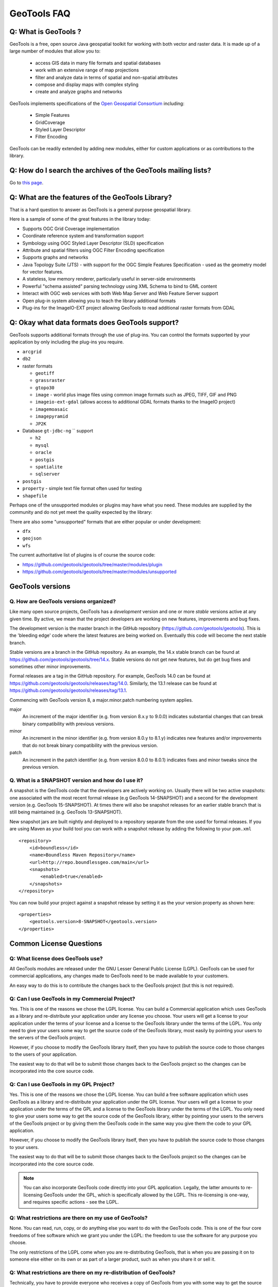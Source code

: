 GeoTools FAQ
------------

Q: What is GeoTools ?  
^^^^^^^^^^^^^^^^^^^^^

GeoTools is a free, open source Java geospatial toolkit for working with both vector and raster data. It is made up of a
large number of modules that allow you to:

 * access GIS data in many file formats and spatial databases
 * work with an extensive range of map projections
 * filter and analyze data in terms of spatial and non-spatial attributes
 * compose and display maps with complex styling
 * create and analyze graphs and networks

GeoTools implements specifications of the `Open Geospatial Consortium <http://www.osgeo.org/>`_ including:

 * Simple Features
 * GridCoverage
 * Styled Layer Descriptor
 * Filter Encoding

GeoTools can be readily extended by adding new modules, either for custom applications or as contributions to the
library.

Q: How do I search the archives of the GeoTools mailing lists?
^^^^^^^^^^^^^^^^^^^^^^^^^^^^^^^^^^^^^^^^^^^^^^^^^^^^^^^^^^^^^^

Go to `this page <http://n2.nabble.com/GeoTools-the-java-GIS-toolkit-f1936684.html>`_.

Q: What are the features of the GeoTools Library?
^^^^^^^^^^^^^^^^^^^^^^^^^^^^^^^^^^^^^^^^^^^^^^^^^

That is a hard question to answer as GeoTools is a general purpose geospatial library.

Here is a sample of some of the great features in the library today:

* Supports OGC Grid Coverage implementation
* Coordinate reference system and transformation support
* Symbology using OGC Styled Layer Descriptor (SLD) specification
* Attribute and spatial filters using OGC Filter Encoding specification
* Supports graphs and networks
* Java Topology Suite (JTS) - with support for the OGC Simple Features Specification - used as the geometry model for vector features.
* A stateless, low memory renderer, particularly useful in server-side environments
* Powerful "schema assisted" parsing technology using XML Schema to bind to GML content
* Interact with OGC web services with both Web Map Server and Web Feature Server support
* Open plug-in system allowing you to teach the library additional formats
* Plug-ins for the ImageIO-EXT project allowing GeoTools to read additional raster formats from GDAL

Q: Okay what data formats does GeoTools support?
^^^^^^^^^^^^^^^^^^^^^^^^^^^^^^^^^^^^^^^^^^^^^^^^

GeoTools supports additional formats through the use of plug-ins. You can control the formats supported
by your application by only including the plug-ins you require.

* ``arcgrid`` 
* ``db2`` 
* raster formats
  
  * ``geotiff`` 
  * ``grassraster`` 
  * ``gtopo30`` 
  * ``image``  - world plus image files using common image formats such as JPEG, TIFF, GIF and PNG
  * ``imageio-ext-gdal`` (allows access to additional GDAL formats thanks to the ImageIO project)
  * ``imagemoasaic`` 
  * ``imagepyramid`` 
  * ``JP2K`` 
  
* Database ``gt-jdbc-ng`` `` support
  
  * ``h2`` 
  * ``mysql`` 
  * ``oracle`` 
  * ``postgis`` 
  * ``spatialite`` 
  * ``sqlserver`` 

* ``postgis`` 
* ``property``  - simple text file format often used for testing
* ``shapefile`` 

Perhaps one of the unsupported modules or plugins may have what you need. These modules
are supplied by the community and do not yet meet the quality expected by the library:

There are also some "unsupported" formats that are either popular or under development:


* ``dfx`` 
* ``geojson`` 
* ``wfs`` 


The current authoritative list of plugins is of course the source code: 

* https://github.com/geotools/geotools/tree/master/modules/plugin
* https://github.com/geotools/geotools/tree/master/modules/unsupported

GeoTools versions
^^^^^^^^^^^^^^^^^

Q. How are GeoTools versions organized?
'''''''''''''''''''''''''''''''''''''''

Like many open source projects, GeoTools has a *development* version and one or more *stable* versions active at any
given time. By active, we mean that the project developers are working on new features, improvements and bug fixes.

The development version is the master branch in the GitHub repository (https://github.com/geotools/geotools).
This is the 'bleeding edge' code where the latest features are being worked on. Eventually this code will become
the next stable branch. 

Stable versions are a branch in the GitHub repository. As an example, the 14.x stable branch can be found at 
https://github.com/geotools/geotools/tree/14.x. Stable versions do not get new features, but do get bug fixes
and sometimes other minor improvements.

Formal releases are a tag in the GitHub repository. For example, GeoTools 14.0  can be found at
https://github.com/geotools/geotools/releases/tag/14.0. Similarly, the 13.1 release can be found at
https://github.com/geotools/geotools/releases/tag/13.1.

Commencing with GeoTools version 8, a major.minor.patch numbering system applies. 

major
    An increment of the major identifier (e.g. from version 8.x.y to 9.0.0) indicates substantial changes that can break
    binary compatibility with previous versions.

minor
    An increment in the minor identifier (e.g. from version 8.0.y to 8.1.y) indicates new features and/or improvements
    that do not break binary compatibility with the previous version.

patch
    An increment in the patch identifier (e.g. from version 8.0.0 to 8.0.1) indicates fixes and minor tweaks since the
    previous version.

Q. What is a SNAPSHOT version and how do I use it?
''''''''''''''''''''''''''''''''''''''''''''''''''

A snapshot is the GeoTools code that the developers are actively working on. Usually there will be two active snapshots:
one associated with the most recent formal release (e.g GeoTools 14-SNAPSHOT) and a second for the development version
(e.g. GeoTools 15-SNAPSHOT). At times there will also be snapshot releases for an earlier stable branch that is still
being maintained (e.g. GeoTools 13-SNAPSHOT).

New snapshot jars are built nightly and deployed to a repository separate from the one used for formal releases. If you
are using Maven as your build tool you can work with a snapshot release by adding the following to your ``pom.xml`` ::

    <repository>
        <id>boundless</id>
        <name>Boundless Maven Repository</name>
        <url>http://repo.boundlessgeo.com/main</url>
        <snapshots>
            <enabled>true</enabled>
        </snapshots>
    </repository>

You can now build your project against a snapshot release by setting it as the your version property as shown here::

    <properties>
        <geotools.version>8-SNAPSHOT</geotools.version>
    </properties>


Common License Questions
^^^^^^^^^^^^^^^^^^^^^^^^

Q: What license does GeoTools use?
''''''''''''''''''''''''''''''''''

All GeoTools modules are released under the GNU Lesser General Public License (LGPL). GeoTools can be used for
commercial applications, any changes made to GeoTools need to be made available to your customers.

An easy way to do this is to contribute the changes back to the GeoTools project (but this is not required).

Q: Can I use GeoTools in my Commercial Project?
'''''''''''''''''''''''''''''''''''''''''''''''

Yes. This is one of the reasons we chose the LGPL license. You can build a
Commercial application which uses GeoTools as a library and re-distribute your
application under any license you choose. Your users will get a license to your
application under the terms of your license and a license to the GeoTools
library under the terms of the LGPL. You only need to give your users some way
to get the source code of the GeoTools library, most easily by pointing your
users to the servers of the GeoTools project.

However, if you choose to modify the GeoTools library itself, then you have to
publish the source code to those changes to the users of your application.

The easiest way to do that will be to submit those changes back to the GeoTools
project so the changes can be incorporated into the core source code.

Q: Can I use GeoTools in my GPL Project?
''''''''''''''''''''''''''''''''''''''''

Yes. This is one of the reasons we chose the LGPL license. You can build a free
software application which uses GeoTools as a library and re-distribute your
application under the GPL license. Your users will get a license to your
application under the terms of the GPL and a license to the GeoTools library
under the terms of the LGPL. You only need to give your users some way to get
the source code of the GeoTools library, either by pointing your users to the
servers of the GeoTools project or by giving them the GeoTools code in the same
way you give them the code to your GPL application.

However, if you choose to modify the GeoTools library itself, then you have to
publish the source code to those changes to your users.

The easiest way to do that will be to submit those changes back to the GeoTools
project so the changes can be incorporated into the core source code.

.. note::

   You can also incorporate GeoTools code directly into your GPL application. Legally, the
   latter amounts to re-licensing GeoTools under the GPL, which is specifically allowed
   by the LGPL. This re-licensing is one-way, and requires specific actions - see the LGPL.

Q: What restrictions are there on my use of GeoTools?
'''''''''''''''''''''''''''''''''''''''''''''''''''''

None. You can read, run, copy, or do anything else you want to do with the
GeoTools code. This is one of the four core freedoms of free software which we
grant you under the LGPL: the freedom to use the software for any purpose you
choose.
   
The only restrictions of the LGPL come when you are re-distributing GeoTools,
that is when you are passing it on to someone else either on its own or as part
of a larger product, such as when you share it or sell it.

Q: What restrictions are there on my re-distribution of GeoTools?
'''''''''''''''''''''''''''''''''''''''''''''''''''''''''''''''''

Technically, you have to provide everyone who receives a copy of GeoTools from
you with some way to get the source code to the library. In practice, pointing
those users to the GeoTools project itself is considered an adequate solution.
   
However, if you are re-distributing a modified version of GeoTools then you
need to provide users with access to the modified code. This means that you
must give your users some way to get the modified code such as by publishing it
yourself. An alternative way to provide your users with the modifications would
be to work with us to get your changes integrated into the GeoTools library--
-you could then use the new library directly. The best way to do this would be
to open a change request on our issue tracker and add to that request a code
patch containing your changes.

Q: What should I do if I am still unsure what I am allowed to do?
'''''''''''''''''''''''''''''''''''''''''''''''''''''''''''''''''

You can clarify any questions you have by sending us questions to the user
mailing list: 
   
*  geotools-gt2-users@lists.sourceforge.net

Q: Why can't I find module X in the GeoTools distribution or javadocs?
^^^^^^^^^^^^^^^^^^^^^^^^^^^^^^^^^^^^^^^^^^^^^^^^^^^^^^^^^^^^^^^^^^^^^^

If you're working with a recent GeoTools release then chances are the module that you're looking for is an
:doc:`unsupported module </unsupported/index>`. These modules not part of the standard GeoTools distribution but are
available from the `GIT repository <https://github.com/geotools/geotools>`_ in the **modules/unsupported** folder. If
you are using Maven as your build tool you can include a dependency for an unsupported module as you would any other
GeoTools module.

Q: What is an unsupported module?
^^^^^^^^^^^^^^^^^^^^^^^^^^^^^^^^^

Unsupported modules are those found in the **modules/unsupported** folder of each GeoTools version in the `GIT
repository <https://github.com/geotools/geotools>`_. They are not part of the standard GeoTools distribution but are still
available for use via Subversion, Maven and manual download.

A module can be unsupported for one or more of the following reasons:

* It is under development and has not yet met all of the criteria for usability, test coverage, documentation etc to be
  included in the general GeoTools distribution.

* It lacks a module maintainer.

* It has been superseded by another module and dropped from the general distribution, but still has enough useful bits
  or active users to make it worth keeping (at least for a while).

Unsupported modules are a mixed bag: some are reliable and regularly used while others are in various states of
development or decay. The best way to find out the status of any particular module is to look in the `user list archives
<http://n2.nabble.com/geotools-gt2-users-f1936685.html>`_ and then, if you want to check further, post a question to the
list.

